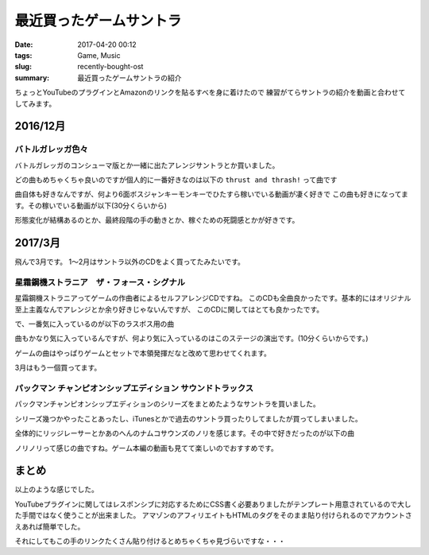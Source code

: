 最近買ったゲームサントラ
################################

:date: 2017-04-20 00:12
:tags: Game, Music
:slug: recently-bought-ost
:summary: 最近買ったゲームサントラの紹介

ちょっとYouTubeのプラグインとAmazonのリンクを貼るすべを身に着けたので
練習がてらサントラの紹介を動画と合わせてしてみます。

============================================
2016/12月
============================================

バトルガレッガ色々
============================================

バトルガレッガのコンシューマ版とか一緒に出たアレンジサントラとか買いました。

.. raw:: html

  <div class="kaerebalink-box" style="text-align:left;padding-bottom:20px;font-size:small;/zoom: 1;overflow: hidden;"><div class="kaerebalink-image" style="float:left;margin:0 15px 10px 0;"><a href="http://www.amazon.co.jp/exec/obidos/ASIN/B01M0EDP0U/zonuko-22/" target="_blank" ><img src="https://images-fe.ssl-images-amazon.com/images/I/51nCyk1w7tL._SL160_.jpg" style="border: none;" /></a></div><div class="kaerebalink-info" style="line-height:120%;/zoom: 1;overflow: hidden;"><div class="kaerebalink-name" style="margin-bottom:10px;line-height:120%"><a href="http://www.amazon.co.jp/exec/obidos/ASIN/B01M0EDP0U/zonuko-22/" target="_blank" >バトルガレッガ Rev.2016 Premium Edition 【同梱物】"バトルガレッガ2016Edition"サウンドトラックCD、設定資料集、復刻インストラクションカード&基板マニュアル - PS4</a><div class="kaerebalink-powered-date" style="font-size:8pt;margin-top:5px;font-family:verdana;line-height:120%">posted with <a href="http://kaereba.com" rel="nofollow" target="_blank">カエレバ</a></div></div><div class="kaerebalink-detail" style="margin-bottom:5px;"> エムツー 2016-12-15    </div><div class="kaerebalink-link1" style="margin-top:10px;"><div class="shoplinkamazon" style="display:inline;margin-right:5px"><a href="http://www.amazon.co.jp/gp/search?keywords=%E3%83%90%E3%83%88%E3%83%AB%E3%82%AC%E3%83%AC%E3%83%83%E3%82%AC&__mk_ja_JP=%E3%82%AB%E3%82%BF%E3%82%AB%E3%83%8A&tag=zonuko-22" target="_blank" >Amazon</a></div></div></div><div class="booklink-footer" style="clear: left"></div></div>
  <div class="kaerebalink-box" style="text-align:left;padding-bottom:20px;font-size:small;/zoom: 1;overflow: hidden;"><div class="kaerebalink-image" style="float:left;margin:0 15px 10px 0;"><a href="http://www.amazon.co.jp/exec/obidos/ASIN/B01M9DRNKL/zonuko-22/" target="_blank" ><img src="https://images-fe.ssl-images-amazon.com/images/I/61EF3di-AjL._SL160_.jpg" style="border: none;" /></a></div><div class="kaerebalink-info" style="line-height:120%;/zoom: 1;overflow: hidden;"><div class="kaerebalink-name" style="margin-bottom:10px;line-height:120%"><a href="http://www.amazon.co.jp/exec/obidos/ASIN/B01M9DRNKL/zonuko-22/" target="_blank" >バトルガレッガ コンプリートサウンドトラック</a><div class="kaerebalink-powered-date" style="font-size:8pt;margin-top:5px;font-family:verdana;line-height:120%">posted with <a href="http://kaereba.com" rel="nofollow" target="_blank">カエレバ</a></div></div><div class="kaerebalink-detail" style="margin-bottom:5px;">ゲーム・ミュージック Sweep Record 2016-12-30    </div><div class="kaerebalink-link1" style="margin-top:10px;"><div class="shoplinkamazon" style="display:inline;margin-right:5px"><a href="http://www.amazon.co.jp/gp/search?keywords=%E3%83%90%E3%83%88%E3%83%AB%E3%82%AC%E3%83%AC%E3%83%83%E3%82%AC&__mk_ja_JP=%E3%82%AB%E3%82%BF%E3%82%AB%E3%83%8A&tag=zonuko-22" target="_blank" >Amazon</a></div></div></div><div class="booklink-footer" style="clear: left"></div></div>

どの曲もめちゃくちゃ良いのですが個人的に一番好きなのは以下の ``thrust and thrash!`` って曲です

.. youtube:: hpBxPFpaH4A
  :class: youtube-16x9

曲自体も好きなんですが、何より6面ボスジャンキーモンキーでひたすら稼いでいる動画が凄く好きで
この曲も好きになってます。その稼いでいる動画が以下(30分くらいから)

.. youtube:: CaUHa1-qGIs?start=1800
  :class: youtube-16x9

形態変化が結構あるのとか、最終段階の手の動きとか、稼ぐための死闘感とかが好きです。

============================================
2017/3月
============================================

飛んで3月です。
1～2月はサントラ以外のCDをよく買ってたみたいです。

星霜鋼機ストラニア　ザ・フォース・シグナル
============================================

星霜鋼機ストラニアってゲームの作曲者によるセルフアレンジCDですね。
このCDも全曲良かったです。基本的にはオリジナル至上主義なんでアレンジとか余り好きじゃないんですが、
このCDに関してはとても良かったです。

.. raw:: html

  <div class="kaerebalink-box" style="text-align:left;padding-bottom:20px;font-size:small;/zoom: 1;overflow: hidden;"><div class="kaerebalink-image" style="float:left;margin:0 15px 10px 0;"><a href="http://www.amazon.co.jp/exec/obidos/ASIN/B06XB1372S/zonuko-22/" target="_blank" ><img src="https://images-fe.ssl-images-amazon.com/images/I/51XWf%2B8GdiL._SL160_.jpg" style="border: none;" /></a></div><div class="kaerebalink-info" style="line-height:120%;/zoom: 1;overflow: hidden;"><div class="kaerebalink-name" style="margin-bottom:10px;line-height:120%"><a href="http://www.amazon.co.jp/exec/obidos/ASIN/B06XB1372S/zonuko-22/" target="_blank" >星霜鋼機ストラニア ザ・フォース・シグナル</a><div class="kaerebalink-powered-date" style="font-size:8pt;margin-top:5px;font-family:verdana;line-height:120%">posted with <a href="http://kaereba.com" rel="nofollow" target="_blank">カエレバ</a></div></div><div class="kaerebalink-detail" style="margin-bottom:5px;">与猶啓至 Sweep Record 2017-04-04    </div><div class="kaerebalink-link1" style="margin-top:10px;"><div class="shoplinkamazon" style="display:inline;margin-right:5px"><a href="http://www.amazon.co.jp/gp/search?keywords=%E3%83%BB%E3%83%95%E3%82%A9%E3%83%BC%E3%82%B9%E3%83%BB%E3%82%B7%E3%82%B0%E3%83%8A%E3%83%AB&__mk_ja_JP=%E3%82%AB%E3%82%BF%E3%82%AB%E3%83%8A&tag=zonuko-22" target="_blank" >Amazon</a></div></div></div><div class="booklink-footer" style="clear: left"></div></div>

で、一番気に入っているのが以下のラスボス用の曲

.. youtube:: AvbJcOSpdyk
  :class: youtube-16x9

曲もかなり気に入っているんですが、何より気に入っているのはこのステージの演出です。(10分くらいからです。)

ゲームの曲はやっぱりゲームとセットで本領発揮だなと改めて思わせてくれます。

.. youtube:: jCfl8Qw42Fw?start=600
  :class: youtube-16x9

3月はもう一個買ってます。

パックマン チャンピオンシップエディション サウンドトラックス
===================================================================

パックマンチャンピオンシップエディションのシリーズをまとめたようなサントラを買いました。

シリーズ幾つかやったことあったし、iTunesとかで過去のサントラ買ったりしてましたが買ってしまいました。

.. raw:: html

  <div class="kaerebalink-box" style="text-align:left;padding-bottom:20px;font-size:small;/zoom: 1;overflow: hidden;"><div class="kaerebalink-image" style="float:left;margin:0 15px 10px 0;"><a href="http://www.amazon.co.jp/exec/obidos/ASIN/B06X9GBWW7/zonuko-22/" target="_blank" ><img src="https://images-fe.ssl-images-amazon.com/images/I/61d-CZISgjL._SL160_.jpg" style="border: none;" /></a></div><div class="kaerebalink-info" style="line-height:120%;/zoom: 1;overflow: hidden;"><div class="kaerebalink-name" style="margin-bottom:10px;line-height:120%"><a href="http://www.amazon.co.jp/exec/obidos/ASIN/B06X9GBWW7/zonuko-22/" target="_blank" >パックマン チャンピオンシップエディション サウンドトラックス</a><div class="kaerebalink-powered-date" style="font-size:8pt;margin-top:5px;font-family:verdana;line-height:120%">posted with <a href="http://kaereba.com" rel="nofollow" target="_blank">カエレバ</a></div></div><div class="kaerebalink-detail" style="margin-bottom:5px;">ゲーム・ミュージック Sweep Record 2017-04-04    </div><div class="kaerebalink-link1" style="margin-top:10px;"><div class="shoplinkamazon" style="display:inline;margin-right:5px"><a href="http://www.amazon.co.jp/gp/search?keywords=%E3%83%91%E3%83%83%E3%82%AF%E3%83%9E%E3%83%B3&__mk_ja_JP=%E3%82%AB%E3%82%BF%E3%82%AB%E3%83%8A&tag=zonuko-22" target="_blank" >Amazon</a></div></div></div><div class="booklink-footer" style="clear: left"></div></div>

全体的にリッジレーサーとかあのへんのナムコサウンズのノリを感じます。その中で好きだったのが以下の曲

.. youtube:: Wd-A7cRNQEw
  :class: youtube-16x9

ノリノリって感じの曲ですね。ゲーム本編の動画も見てて楽しいのでおすすめです。

.. youtube:: YHgwvOBBxxQ
  :class: youtube-16x9


============================================
まとめ
============================================

以上のような感じでした。

YouTubeプラグインに関してはレスポンシブに対応するためにCSS書く必要ありましたがテンプレート用意されているので大した手間ではなく使うことが出来ました。
アマゾンのアフィリエイトもHTMLのタグをそのまま貼り付けられるのでアカウントさえあれば簡単でした。

それにしてもこの手のリンクたくさん貼り付けるとめちゃくちゃ見づらいですな・・・
